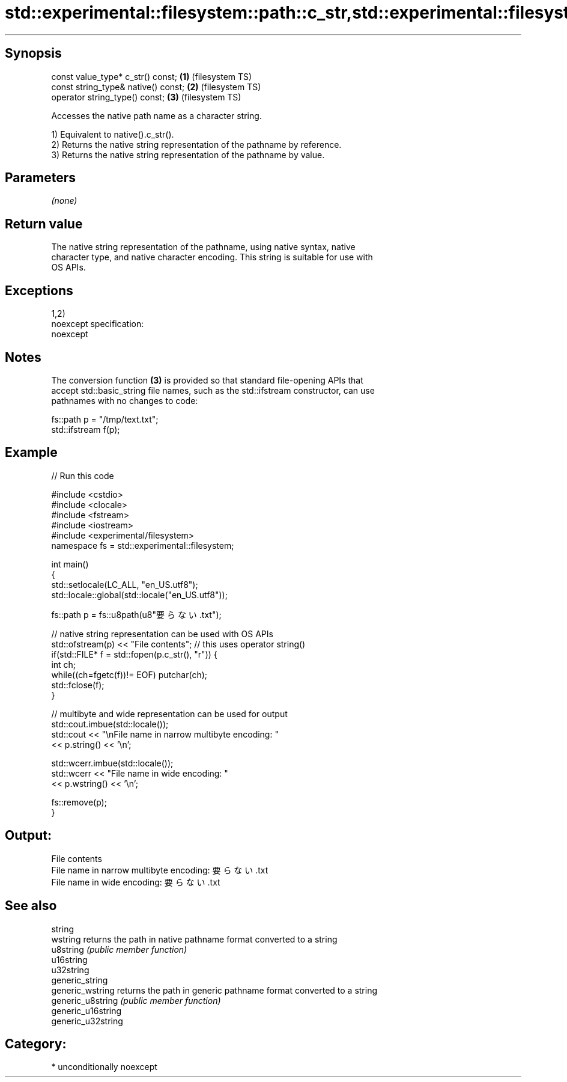 .TH std::experimental::filesystem::path::c_str,std::experimental::filesystem::path::native, 3 "Sep  4 2015" "2.0 | http://cppreference.com" "C++ Standard Libary"
.SH Synopsis

   const value_type* c_str() const;   \fB(1)\fP (filesystem TS)
   const string_type& native() const; \fB(2)\fP (filesystem TS)
   operator string_type() const;      \fB(3)\fP (filesystem TS)

   Accesses the native path name as a character string.

   1) Equivalent to native().c_str().
   2) Returns the native string representation of the pathname by reference.
   3) Returns the native string representation of the pathname by value.

.SH Parameters

   \fI(none)\fP

.SH Return value

   The native string representation of the pathname, using native syntax, native
   character type, and native character encoding. This string is suitable for use with
   OS APIs.

.SH Exceptions

   1,2)
   noexcept specification:
   noexcept

.SH Notes

   The conversion function \fB(3)\fP is provided so that standard file-opening APIs that
   accept std::basic_string file names, such as the std::ifstream constructor, can use
   pathnames with no changes to code:

 fs::path p = "/tmp/text.txt";
 std::ifstream f(p);

.SH Example

   
// Run this code

 #include <cstdio>
 #include <clocale>
 #include <fstream>
 #include <iostream>
 #include <experimental/filesystem>
 namespace fs = std::experimental::filesystem;

 int main()
 {
     std::setlocale(LC_ALL, "en_US.utf8");
     std::locale::global(std::locale("en_US.utf8"));

     fs::path p = fs::u8path(u8"要らない.txt");

     // native string representation can be used with OS APIs
     std::ofstream(p) << "File contents"; // this uses operator string()
     if(std::FILE* f = std::fopen(p.c_str(), "r")) {
         int ch;
         while((ch=fgetc(f))!= EOF) putchar(ch);
         std::fclose(f);
     }

     // multibyte and wide representation can be used for output
     std::cout.imbue(std::locale());
     std::cout << "\\nFile name in narrow multibyte encoding: "
               << p.string() << '\\n';

     std::wcerr.imbue(std::locale());
     std::wcerr << "File name in wide encoding: "
                << p.wstring() << '\\n';

     fs::remove(p);
 }

.SH Output:

 File contents
 File name in narrow multibyte encoding: 要らない.txt
 File name in wide encoding: 要らない.txt

.SH See also

   string
   wstring           returns the path in native pathname format converted to a string
   u8string          \fI(public member function)\fP
   u16string
   u32string
   generic_string
   generic_wstring   returns the path in generic pathname format converted to a string
   generic_u8string  \fI(public member function)\fP
   generic_u16string
   generic_u32string

.SH Category:

     * unconditionally noexcept
